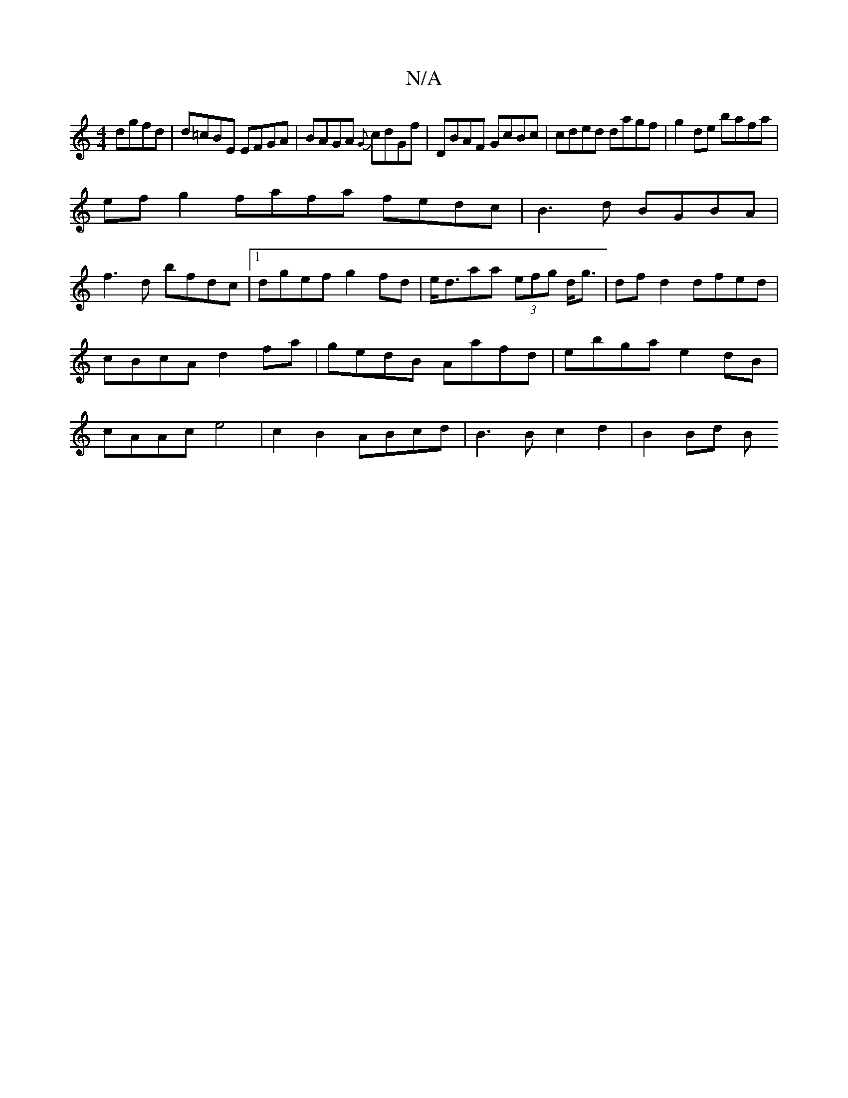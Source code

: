 X:1
T:N/A
M:4/4
R:N/A
K:Cmajor
 dgfd|d=cBE EFGA|BAGA {G}cdGf|DBAF GcBc|cded dagf|g2de bafa|
efg2 fafa fedc|B3d BGBA|
f3d bfdc |1 dgef g2 fd | e<daa (3efg d<g|df d2 dfed|cBcA d2fa|gedB Aafd|ebga e2dB|cAAc e4|c2B2 ABcd|B3Bc2d2|B2Bd B